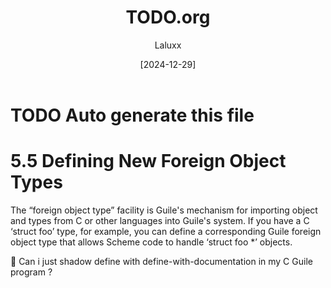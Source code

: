 #+TITLE: TODO.org
#+AUTHOR: Laluxx
#+DATE: [2024-12-29]
#+OPTIONS: toc:2

* TODO Auto generate this file


* 5.5 Defining New Foreign Object Types

The “foreign object type” facility is Guile's mechanism for importing
object and types from C or other languages into Guile's system.  If you
have a C ‘struct foo’ type, for example, you can define a corresponding
Guile foreign object type that allows Scheme code to handle ‘struct foo
*’ objects.


Can i just shadow define with define-with-documentation in my C Guile program ?




